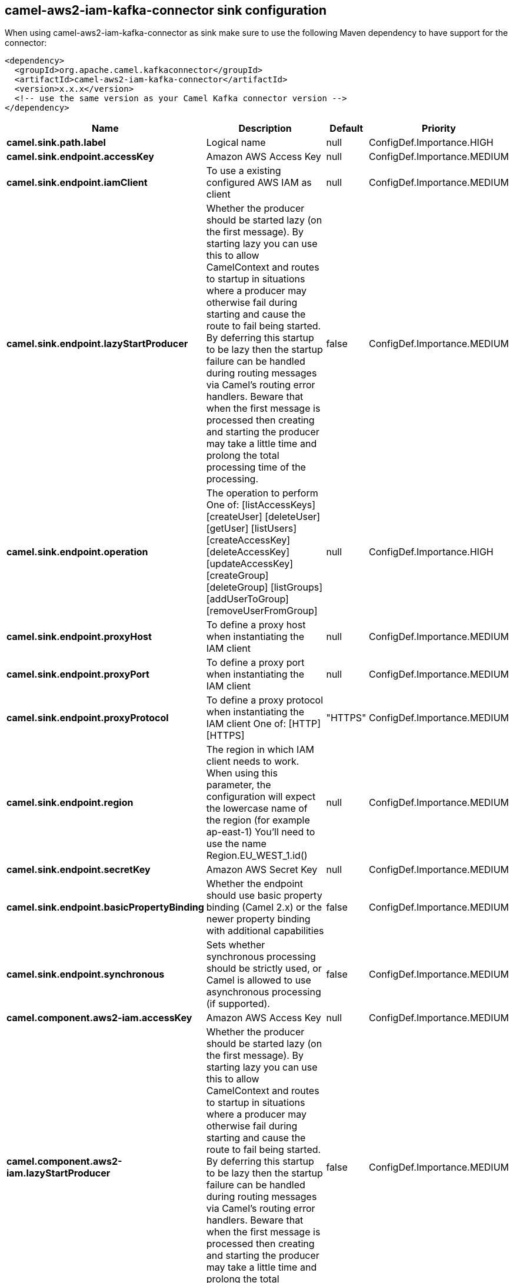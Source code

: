 // kafka-connector options: START
== camel-aws2-iam-kafka-connector sink configuration

When using camel-aws2-iam-kafka-connector as sink make sure to use the following Maven dependency to have support for the connector:

[source,xml]
----
<dependency>
  <groupId>org.apache.camel.kafkaconnector</groupId>
  <artifactId>camel-aws2-iam-kafka-connector</artifactId>
  <version>x.x.x</version>
  <!-- use the same version as your Camel Kafka connector version -->
</dependency>
----


[width="100%",cols="2,5,^1,2",options="header"]
|===
| Name | Description | Default | Priority
| *camel.sink.path.label* | Logical name | null | ConfigDef.Importance.HIGH
| *camel.sink.endpoint.accessKey* | Amazon AWS Access Key | null | ConfigDef.Importance.MEDIUM
| *camel.sink.endpoint.iamClient* | To use a existing configured AWS IAM as client | null | ConfigDef.Importance.MEDIUM
| *camel.sink.endpoint.lazyStartProducer* | Whether the producer should be started lazy (on the first message). By starting lazy you can use this to allow CamelContext and routes to startup in situations where a producer may otherwise fail during starting and cause the route to fail being started. By deferring this startup to be lazy then the startup failure can be handled during routing messages via Camel's routing error handlers. Beware that when the first message is processed then creating and starting the producer may take a little time and prolong the total processing time of the processing. | false | ConfigDef.Importance.MEDIUM
| *camel.sink.endpoint.operation* | The operation to perform One of: [listAccessKeys] [createUser] [deleteUser] [getUser] [listUsers] [createAccessKey] [deleteAccessKey] [updateAccessKey] [createGroup] [deleteGroup] [listGroups] [addUserToGroup] [removeUserFromGroup] | null | ConfigDef.Importance.HIGH
| *camel.sink.endpoint.proxyHost* | To define a proxy host when instantiating the IAM client | null | ConfigDef.Importance.MEDIUM
| *camel.sink.endpoint.proxyPort* | To define a proxy port when instantiating the IAM client | null | ConfigDef.Importance.MEDIUM
| *camel.sink.endpoint.proxyProtocol* | To define a proxy protocol when instantiating the IAM client One of: [HTTP] [HTTPS] | "HTTPS" | ConfigDef.Importance.MEDIUM
| *camel.sink.endpoint.region* | The region in which IAM client needs to work. When using this parameter, the configuration will expect the lowercase name of the region (for example ap-east-1) You'll need to use the name Region.EU_WEST_1.id() | null | ConfigDef.Importance.MEDIUM
| *camel.sink.endpoint.secretKey* | Amazon AWS Secret Key | null | ConfigDef.Importance.MEDIUM
| *camel.sink.endpoint.basicPropertyBinding* | Whether the endpoint should use basic property binding (Camel 2.x) or the newer property binding with additional capabilities | false | ConfigDef.Importance.MEDIUM
| *camel.sink.endpoint.synchronous* | Sets whether synchronous processing should be strictly used, or Camel is allowed to use asynchronous processing (if supported). | false | ConfigDef.Importance.MEDIUM
| *camel.component.aws2-iam.accessKey* | Amazon AWS Access Key | null | ConfigDef.Importance.MEDIUM
| *camel.component.aws2-iam.lazyStartProducer* | Whether the producer should be started lazy (on the first message). By starting lazy you can use this to allow CamelContext and routes to startup in situations where a producer may otherwise fail during starting and cause the route to fail being started. By deferring this startup to be lazy then the startup failure can be handled during routing messages via Camel's routing error handlers. Beware that when the first message is processed then creating and starting the producer may take a little time and prolong the total processing time of the processing. | false | ConfigDef.Importance.MEDIUM
| *camel.component.aws2-iam.region* | The region in which IAM client needs to work | null | ConfigDef.Importance.MEDIUM
| *camel.component.aws2-iam.secretKey* | Amazon AWS Secret Key | null | ConfigDef.Importance.MEDIUM
| *camel.component.aws2-iam.basicPropertyBinding* | Whether the component should use basic property binding (Camel 2.x) or the newer property binding with additional capabilities | false | ConfigDef.Importance.MEDIUM
| *camel.component.aws2-iam.configuration* | The AWS IAM default configuration | null | ConfigDef.Importance.MEDIUM
|===


// kafka-connector options: END
